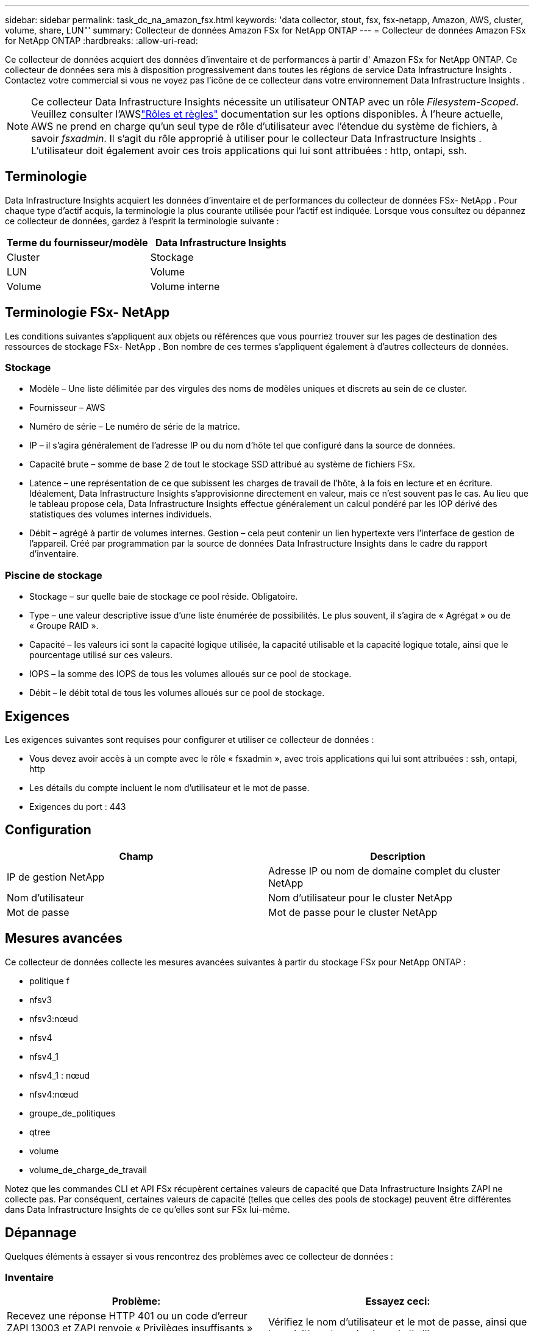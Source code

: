 ---
sidebar: sidebar 
permalink: task_dc_na_amazon_fsx.html 
keywords: 'data collector, stout, fsx, fsx-netapp, Amazon, AWS, cluster, volume, share, LUN"' 
summary: Collecteur de données Amazon FSx for NetApp ONTAP 
---
= Collecteur de données Amazon FSx for NetApp ONTAP
:hardbreaks:
:allow-uri-read: 


[role="lead"]
Ce collecteur de données acquiert des données d'inventaire et de performances à partir d' Amazon FSx for NetApp ONTAP.  Ce collecteur de données sera mis à disposition progressivement dans toutes les régions de service Data Infrastructure Insights .  Contactez votre commercial si vous ne voyez pas l’icône de ce collecteur dans votre environnement Data Infrastructure Insights .


NOTE: Ce collecteur Data Infrastructure Insights nécessite un utilisateur ONTAP avec un rôle _Filesystem-Scoped_.  Veuillez consulter l'AWSlink:https://docs.aws.amazon.com/fsx/latest/ONTAPGuide/roles-and-users.html["Rôles et règles"] documentation sur les options disponibles.  À l’heure actuelle, AWS ne prend en charge qu’un seul type de rôle d’utilisateur avec l’étendue du système de fichiers, à savoir _fsxadmin_.  Il s’agit du rôle approprié à utiliser pour le collecteur Data Infrastructure Insights .  L'utilisateur doit également avoir ces trois applications qui lui sont attribuées : http, ontapi, ssh.



== Terminologie

Data Infrastructure Insights acquiert les données d'inventaire et de performances du collecteur de données FSx- NetApp .  Pour chaque type d’actif acquis, la terminologie la plus courante utilisée pour l’actif est indiquée.  Lorsque vous consultez ou dépannez ce collecteur de données, gardez à l'esprit la terminologie suivante :

[cols="2*"]
|===
| Terme du fournisseur/modèle | Data Infrastructure Insights 


| Cluster | Stockage 


| LUN | Volume 


| Volume | Volume interne 
|===


== Terminologie FSx- NetApp

Les conditions suivantes s'appliquent aux objets ou références que vous pourriez trouver sur les pages de destination des ressources de stockage FSx- NetApp .  Bon nombre de ces termes s’appliquent également à d’autres collecteurs de données.



=== Stockage

* Modèle – Une liste délimitée par des virgules des noms de modèles uniques et discrets au sein de ce cluster.
* Fournisseur – AWS
* Numéro de série – Le numéro de série de la matrice.
* IP – il s’agira généralement de l’adresse IP ou du nom d’hôte tel que configuré dans la source de données.
* Capacité brute – somme de base 2 de tout le stockage SSD attribué au système de fichiers FSx.
* Latence – une représentation de ce que subissent les charges de travail de l'hôte, à la fois en lecture et en écriture.  Idéalement, Data Infrastructure Insights s’approvisionne directement en valeur, mais ce n’est souvent pas le cas.  Au lieu que le tableau propose cela, Data Infrastructure Insights effectue généralement un calcul pondéré par les IOP dérivé des statistiques des volumes internes individuels.
* Débit – agrégé à partir de volumes internes.  Gestion – cela peut contenir un lien hypertexte vers l’interface de gestion de l’appareil.  Créé par programmation par la source de données Data Infrastructure Insights dans le cadre du rapport d'inventaire.




=== Piscine de stockage

* Stockage – sur quelle baie de stockage ce pool réside.  Obligatoire.
* Type – une valeur descriptive issue d’une liste énumérée de possibilités.  Le plus souvent, il s’agira de « Agrégat » ou de « Groupe RAID ».
* Capacité – les valeurs ici sont la capacité logique utilisée, la capacité utilisable et la capacité logique totale, ainsi que le pourcentage utilisé sur ces valeurs.
* IOPS – la somme des IOPS de tous les volumes alloués sur ce pool de stockage.
* Débit – le débit total de tous les volumes alloués sur ce pool de stockage.




== Exigences

Les exigences suivantes sont requises pour configurer et utiliser ce collecteur de données :

* Vous devez avoir accès à un compte avec le rôle « fsxadmin », avec trois applications qui lui sont attribuées : ssh, ontapi, http
* Les détails du compte incluent le nom d'utilisateur et le mot de passe.
* Exigences du port : 443




== Configuration

[cols="2*"]
|===
| Champ | Description 


| IP de gestion NetApp | Adresse IP ou nom de domaine complet du cluster NetApp 


| Nom d'utilisateur | Nom d'utilisateur pour le cluster NetApp 


| Mot de passe | Mot de passe pour le cluster NetApp 
|===


== Mesures avancées

Ce collecteur de données collecte les mesures avancées suivantes à partir du stockage FSx pour NetApp ONTAP :

* politique f
* nfsv3
* nfsv3:nœud
* nfsv4
* nfsv4_1
* nfsv4_1 : nœud
* nfsv4:nœud
* groupe_de_politiques
* qtree
* volume
* volume_de_charge_de_travail


Notez que les commandes CLI et API FSx récupèrent certaines valeurs de capacité que Data Infrastructure Insights ZAPI ne collecte pas. Par conséquent, certaines valeurs de capacité (telles que celles des pools de stockage) peuvent être différentes dans Data Infrastructure Insights de ce qu'elles sont sur FSx lui-même.



== Dépannage

Quelques éléments à essayer si vous rencontrez des problèmes avec ce collecteur de données :



=== Inventaire

[cols="2*"]
|===
| Problème: | Essayez ceci: 


| Recevez une réponse HTTP 401 ou un code d'erreur ZAPI 13003 et ZAPI renvoie « Privilèges insuffisants » ou « non autorisé pour cette commande » | Vérifiez le nom d’utilisateur et le mot de passe, ainsi que les privilèges/autorisations de l’utilisateur. 


| ZAPI renvoie « le rôle du cluster n'est pas cluster_mgmt LIF » | AU doit communiquer avec l'IP de gestion du cluster.  Vérifiez l'IP et changez-la si nécessaire 


| La commande ZAPI échoue après une nouvelle tentative | AU a un problème de communication avec le cluster.  Vérifiez le réseau, le numéro de port et l'adresse IP.  L'utilisateur doit également essayer d'exécuter une commande à partir de la ligne de commande à partir de la machine AU. 


| AU n'a pas réussi à se connecter à ZAPI via HTTP | Vérifiez si le port ZAPI accepte le texte en clair.  Si AU tente d'envoyer du texte en clair à un socket SSL, la communication échoue. 


| La communication échoue avec SSLException | AU tente d'envoyer SSL à un port en texte clair sur un fichier.  Vérifiez si le port ZAPI accepte SSL ou utilisez un autre port. 


| Erreurs de connexion supplémentaires : la réponse ZAPI contient le code d'erreur 13001, « la base de données n'est pas ouverte ». Le code d'erreur ZAPI est 60 et la réponse contient « l'API ne s'est pas terminée à temps ». La réponse ZAPI contient « initialize_session() a renvoyé un environnement NULL ». Le code d'erreur ZAPI est 14007 et la réponse contient « le nœud n'est pas sain ». | Vérifiez le réseau, le numéro de port et l'adresse IP.  L'utilisateur doit également essayer d'exécuter une commande à partir de la ligne de commande à partir de la machine AU. 
|===
Des informations complémentaires peuvent être trouvées à partir dulink:concept_requesting_support.html["Support"] page ou dans lelink:reference_data_collector_support_matrix.html["Matrice de support du collecteur de données"] .
